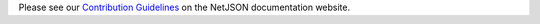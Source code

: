 Please see our `Contribution Guidelines <https://netjson.org/docs/contributing.html>`_
on the NetJSON documentation website.

